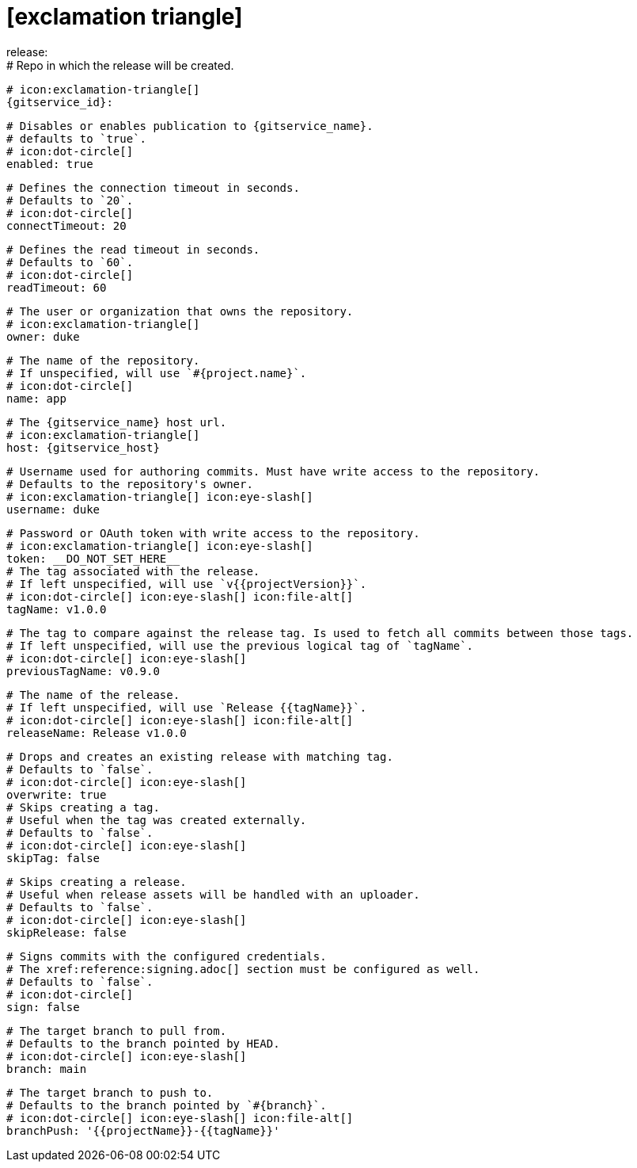 # icon:exclamation-triangle[]
release:
  # Repo in which the release will be created.
  # icon:exclamation-triangle[]
  {gitservice_id}:

    # Disables or enables publication to {gitservice_name}.
    # defaults to `true`.
    # icon:dot-circle[]
    enabled: true

    # Defines the connection timeout in seconds.
    # Defaults to `20`.
    # icon:dot-circle[]
    connectTimeout: 20

    # Defines the read timeout in seconds.
    # Defaults to `60`.
    # icon:dot-circle[]
    readTimeout: 60

    # The user or organization that owns the repository.
    # icon:exclamation-triangle[]
    owner: duke

    # The name of the repository.
    # If unspecified, will use `#{project.name}`.
    # icon:dot-circle[]
    name: app

    # The {gitservice_name} host url.
    # icon:exclamation-triangle[]
    host: {gitservice_host}

    # Username used for authoring commits. Must have write access to the repository.
    # Defaults to the repository's owner.
    # icon:exclamation-triangle[] icon:eye-slash[]
    username: duke

    # Password or OAuth token with write access to the repository.
    # icon:exclamation-triangle[] icon:eye-slash[]
    token: __DO_NOT_SET_HERE__
ifdef::gitservice_api[]

    # The {gitservice_name} API endpoint to use.
    # You can skip `/api/v1` as it will be added by default.
    # icon:exclamation-triangle[]
    apiEndpoint: pass:c,a[{gitservice_api}]

endif::gitservice_api[]
    # The tag associated with the release.
    # If left unspecified, will use `v{{projectVersion}}`.
    # icon:dot-circle[] icon:eye-slash[] icon:file-alt[]
    tagName: v1.0.0

    # The tag to compare against the release tag. Is used to fetch all commits between those tags.
    # If left unspecified, will use the previous logical tag of `tagName`.
    # icon:dot-circle[] icon:eye-slash[]
    previousTagName: v0.9.0

    # The name of the release.
    # If left unspecified, will use `Release {{tagName}}`.
    # icon:dot-circle[] icon:eye-slash[] icon:file-alt[]
    releaseName: Release v1.0.0

    # Drops and creates an existing release with matching tag.
    # Defaults to `false`.
    # icon:dot-circle[] icon:eye-slash[]
    overwrite: true
ifdef::gitservice_api[]

    # icon:dot-circle[]
    update:
      # Appends artifacts to an existing release with matching tag,
      # useful if `overwrite` is set to `false`.
      # Defaults to `false`.
      # icon:dot-circle[] icon:eye-slash[]
      enabled: true

      # Release sections to be updated.
      # Supported values are [`TITLE`, `BODY`, `ASSETS`].
      # Defaults to `ASSETS`.
      # icon:dot-circle[]
      sections:
        - ASSETS

endif::gitservice_api[]
    # Skips creating a tag.
    # Useful when the tag was created externally.
    # Defaults to `false`.
    # icon:dot-circle[] icon:eye-slash[]
    skipTag: false

    # Skips creating a release.
    # Useful when release assets will be handled with an uploader.
    # Defaults to `false`.
    # icon:dot-circle[] icon:eye-slash[]
    skipRelease: false

    # Signs commits with the configured credentials.
    # The xref:reference:signing.adoc[] section must be configured as well.
    # Defaults to `false`.
    # icon:dot-circle[]
    sign: false

    # The target branch to pull from.
    # Defaults to the branch pointed by HEAD.
    # icon:dot-circle[] icon:eye-slash[]
    branch: main

    # The target branch to push to.
    # Defaults to the branch pointed by `#{branch}`.
    # icon:dot-circle[] icon:eye-slash[] icon:file-alt[]
    branchPush: '{{projectName}}-{{tagName}}'
ifdef::gitservice_api[]

    # Enables or disables asset upload.
    # Supported values are [`NEVER`, `ALWAYS`, `RELEASE`, `SNAPSHOT`, `PRERELEASE`, `RELEASE_PRERELEASE`].
    # Defaults to `ALWAYS`.
    # icon:dot-circle[]
    uploadAssets: ALWAYS

    # Release files.
    # Defaults to `true`.
    # icon:dot-circle[]
    files: true

    # Release distribution artifacts.
    # Defaults to `true`.
    # icon:dot-circle[]
    artifacts: true

    # Release checksum files.
    # Defaults to `true`.
    # icon:dot-circle[]
    checksums: true

    # Release signature files.
    # Defaults to `true`.
    # icon:dot-circle[]
    signatures: true

    # Release catalog files.
    # Defaults to `true`.
    # icon:dot-circle[]
    catalogs: true
endif::gitservice_api[]
